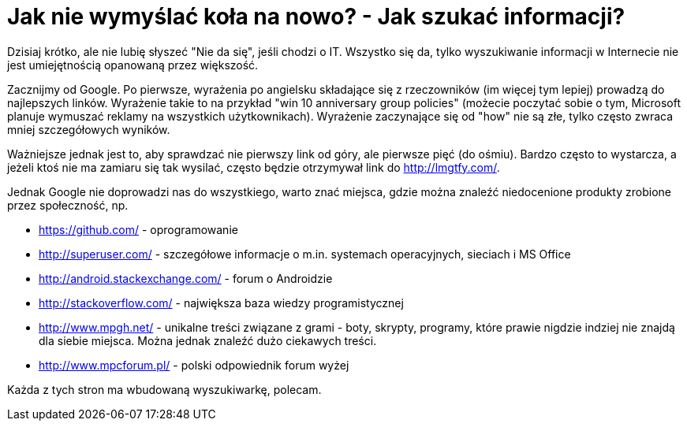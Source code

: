 = Jak nie wymyślać koła na nowo? - Jak szukać informacji?

Dzisiaj krótko, ale nie lubię słyszeć "Nie da się", jeśli chodzi o IT. Wszystko się da, tylko wyszukiwanie informacji w Internecie nie jest umiejętnością opanowaną przez większość.

Zacznijmy od Google. Po pierwsze, wyrażenia po angielsku składające się z rzeczowników (im więcej tym lepiej) prowadzą do najlepszych linków. Wyrażenie takie to na przykład "win 10 anniversary group policies" (możecie poczytać sobie o tym, Microsoft planuje wymuszać reklamy na wszystkich użytkownikach). Wyrażenie zaczynające się od "how" nie są złe, tylko często zwraca mniej szczegółowych wyników.

Ważniejsze jednak jest to, aby sprawdzać nie pierwszy link od góry, ale pierwsze pięć (do ośmiu). Bardzo często to wystarcza, a jeżeli ktoś nie ma zamiaru się tak wysilać, często będzie otrzymywał link do http://lmgtfy.com/.

Jednak Google nie doprowadzi nas do wszystkiego, warto znać miejsca, gdzie można znaleźć niedocenione produkty zrobione przez społeczność, np.

* https://github.com/ - oprogramowanie
* http://superuser.com/ - szczegółowe informacje o m.in. systemach operacyjnych, sieciach i MS Office
* http://android.stackexchange.com/ - forum o Androidzie
* http://stackoverflow.com/ - największa baza wiedzy programistycznej
* http://www.mpgh.net/ - unikalne treści związane z grami - boty, skrypty, programy, które prawie nigdzie indziej nie znajdą dla siebie miejsca. Można jednak znaleźć dużo ciekawych treści.
* http://www.mpcforum.pl/ - polski odpowiednik forum wyżej

Każda z tych stron ma wbudowaną wyszukiwarkę, polecam.